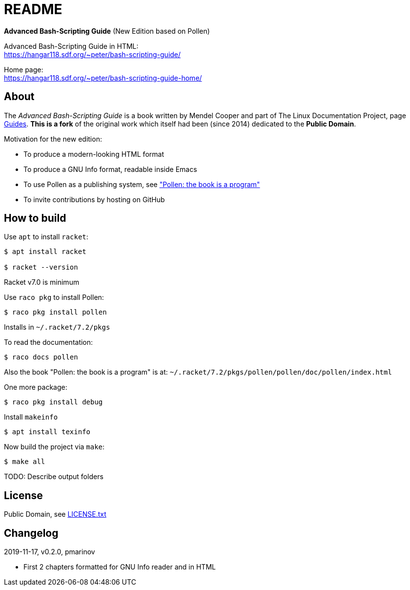 = README =
:guides: http://tldp.org/guides.html
:license: https://github.com/pmarinov/bash-scripting-guide/blob/master/LICENSE.txt
:pollen: https://docs.racket-lang.org/pollen/index.html

*Advanced Bash-Scripting Guide*
(New Edition based on Pollen)

Advanced Bash-Scripting Guide in HTML: +
https://hangar118.sdf.org/~peter/bash-scripting-guide/

Home page: +
https://hangar118.sdf.org/~peter/bash-scripting-guide-home/

== About ==

The _Advanced Bash-Scripting Guide_ is a book written by Mendel Cooper
and part of The Linux Documentation Project, page
{guides}[Guides]. *This is a fork* of the original work which itself
had been (since 2014) dedicated to the *Public Domain*.

Motivation for the new edition:

* To produce a modern-looking HTML format
* To produce a GNU Info format, readable inside Emacs
* To use Pollen as a publishing system, see {pollen}["Pollen: the book
  is a program"]
* To invite contributions by hosting on GitHub

== How to build ==

Use `apt` to install `racket`:

....
$ apt install racket

$ racket --version
....

Racket v7.0 is minimum

Use `raco pkg` to install Pollen:

....
$ raco pkg install pollen
....

Installs in `~/.racket/7.2/pkgs`

To read the documentation:

....
$ raco docs pollen
....

Also the book "Pollen: the book is a program" is at:
`~/.racket/7.2/pkgs/pollen/pollen/doc/pollen/index.html`

One more package:

....
$ raco pkg install debug
....

Install `makeinfo`

....
$ apt install texinfo
....

Now build the project via `make`:

....
$ make all
....

TODO: Describe output folders

== License ==

Public Domain, see {license}[LICENSE.txt]

== Changelog ==

2019-11-17, v0.2.0, pmarinov

* First 2 chapters formatted for GNU Info reader and in HTML
